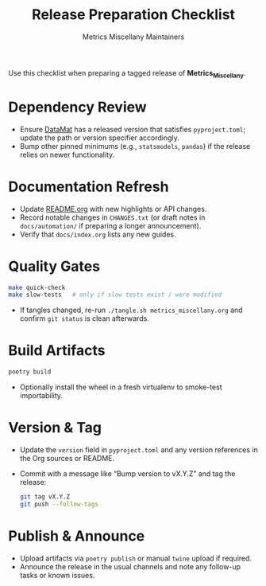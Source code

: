 #+TITLE: Release Preparation Checklist
#+AUTHOR: Metrics Miscellany Maintainers
#+OPTIONS: toc:nil num:nil

Use this checklist when preparing a tagged release of *Metrics_Miscellany*.

* Dependency Review
- Ensure [[https://github.com/ligon/DataMat][DataMat]] has a released version that satisfies =pyproject.toml=; update the
  path or version specifier accordingly.
- Bump other pinned minimums (e.g., =statsmodels=, =pandas=) if the release relies on
  newer functionality.

* Documentation Refresh
- Update [[file:../../README.org][README.org]] with new highlights or API changes.
- Record notable changes in =CHANGES.txt= (or draft notes in =docs/automation/= if
  preparing a longer announcement).
- Verify that =docs/index.org= lists any new guides.

* Quality Gates
#+begin_src bash
make quick-check
make slow-tests   # only if slow tests exist / were modified
#+end_src
- If tangles changed, re-run =./tangle.sh metrics_miscellany.org= and confirm =git status=
  is clean afterwards.

* Build Artifacts
#+begin_src bash
poetry build
#+end_src
- Optionally install the wheel in a fresh virtualenv to smoke-test importability.

* Version & Tag
- Update the =version= field in =pyproject.toml= and any version references in the Org
  sources or README.
- Commit with a message like “Bump version to vX.Y.Z” and tag the release:
  #+begin_src bash
  git tag vX.Y.Z
  git push --follow-tags
  #+end_src

* Publish & Announce
- Upload artifacts via =poetry publish= or manual =twine= upload if required.
- Announce the release in the usual channels and note any follow-up tasks or known issues.
